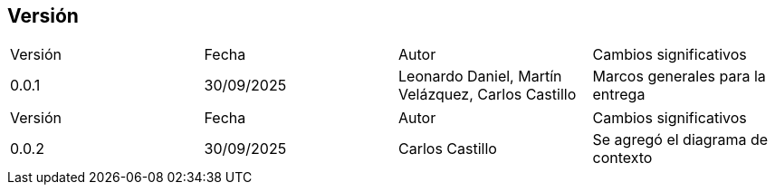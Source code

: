 
== Versión

[cols="1,1,1,1"]

|===
|Versión
|Fecha
|Autor
|Cambios significativos

|0.0.1
|30/09/2025
|Leonardo Daniel, Martín Velázquez, Carlos Castillo
|Marcos generales para la entrega

|===


[cols="1,1,1,1"]

|===
|Versión
|Fecha
|Autor
|Cambios significativos

|0.0.2
|30/09/2025
|Carlos Castillo
|Se agregó el diagrama de contexto

|===
